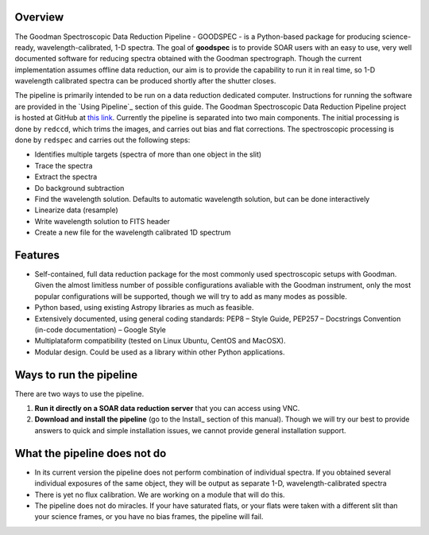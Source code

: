 Overview
########

The Goodman Spectroscopic Data Reduction Pipeline - GOODSPEC - is a Python-based
package for producing science-ready, wavelength-calibrated, 1-D spectra. The
goal of **goodspec** is to provide SOAR users with an easy to use, very well
documented software for reducing spectra obtained with the Goodman spectrograph.
Though the current implementation assumes offline data reduction, our aim is to
provide the capability to run it in real time, so 1-D wavelength calibrated
spectra can be produced shortly after the shutter closes.

The pipeline is primarily intended to be run on a data reduction dedicated
computer. Instructions for running the software are provided in the
`Using Pipeline`_ section of this guide.
The Goodman Spectroscopic Data Reduction Pipeline project is hosted at GitHub at
`this link <https://github.com/soar-telescope/goodman>`_.
Currently the pipeline is separated into two main components. The initial
processing is done by ``redccd``, which trims the images, and carries out bias
and flat corrections. The spectroscopic processing is done by ``redspec`` and
carries out the following steps:

- Identifies multiple targets (spectra of more than one object in the slit)
- Trace the spectra
- Extract the spectra
- Do background subtraction
- Find the wavelength solution. Defaults to automatic wavelength solution, but
  can be done interactively
- Linearize data (resample)
- Write wavelength solution to FITS header
- Create a new file for the wavelength calibrated 1D spectrum

Features
########
- Self-contained, full data reduction package for the most commonly used
  spectroscopic setups with Goodman.  Given the almost limitless number of
  possible configurations avaliable with the Goodman instrument, only the most
  popular configurations will be supported, though we will try to add as many
  modes as possible.
- Python based, using existing Astropy libraries as much as feasible.
- Extensively documented, using general coding standards: PEP8 – Style Guide,
  PEP257 – Docstrings Convention (in-code documentation) – Google Style
- Multiplataform compatibility (tested on Linux Ubuntu, CentOS and MacOSX).
- Modular design. Could be used as a library within other Python applications.


Ways to run the pipeline
########################
There are two ways to use the pipeline.

1. **Run it directly on a SOAR data reduction server** that you can access
   using VNC.

2. **Download and install the pipeline** (go to the Install_ section of this
   manual). Though we will try our best to provide answers to quick and simple
   installation issues, we cannot provide general installation support.

What the pipeline does not do
#############################
- In its current version the pipeline does not perform combination of individual
  spectra. If you obtained several individual exposures of the same object, they
  will be output as separate 1-D, wavelength-calibrated spectra

- There is yet no flux calibration. We are working on a module that will do this.

- The pipeline does not do miracles. If your have saturated flats, or your flats
  were taken with a different slit than your science frames, or you have no bias
  frames, the pipeline will fail.

